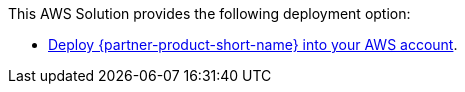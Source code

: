 // Edit this placeholder text as necessary to describe the deployment options.

This AWS Solution provides the following deployment option:

* https://fwd.aws/PWeyz?[Deploy {partner-product-short-name} into your AWS account^].
